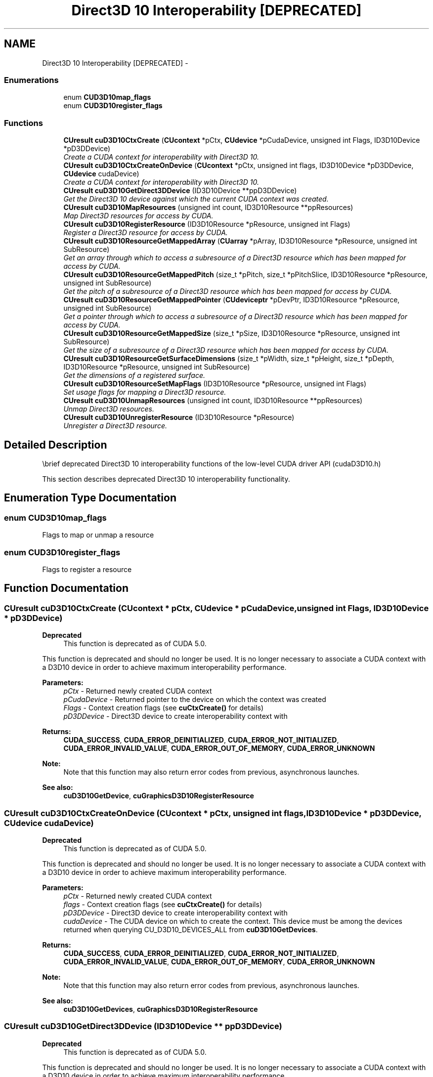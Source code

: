 .TH "Direct3D 10 Interoperability [DEPRECATED]" 3 "20 Mar 2015" "Version 6.0" "Doxygen" \" -*- nroff -*-
.ad l
.nh
.SH NAME
Direct3D 10 Interoperability [DEPRECATED] \- 
.SS "Enumerations"

.in +1c
.ti -1c
.RI "enum \fBCUD3D10map_flags\fP "
.br
.ti -1c
.RI "enum \fBCUD3D10register_flags\fP "
.br
.in -1c
.SS "Functions"

.in +1c
.ti -1c
.RI "\fBCUresult\fP \fBcuD3D10CtxCreate\fP (\fBCUcontext\fP *pCtx, \fBCUdevice\fP *pCudaDevice, unsigned int Flags, ID3D10Device *pD3DDevice)"
.br
.RI "\fICreate a CUDA context for interoperability with Direct3D 10. \fP"
.ti -1c
.RI "\fBCUresult\fP \fBcuD3D10CtxCreateOnDevice\fP (\fBCUcontext\fP *pCtx, unsigned int flags, ID3D10Device *pD3DDevice, \fBCUdevice\fP cudaDevice)"
.br
.RI "\fICreate a CUDA context for interoperability with Direct3D 10. \fP"
.ti -1c
.RI "\fBCUresult\fP \fBcuD3D10GetDirect3DDevice\fP (ID3D10Device **ppD3DDevice)"
.br
.RI "\fIGet the Direct3D 10 device against which the current CUDA context was created. \fP"
.ti -1c
.RI "\fBCUresult\fP \fBcuD3D10MapResources\fP (unsigned int count, ID3D10Resource **ppResources)"
.br
.RI "\fIMap Direct3D resources for access by CUDA. \fP"
.ti -1c
.RI "\fBCUresult\fP \fBcuD3D10RegisterResource\fP (ID3D10Resource *pResource, unsigned int Flags)"
.br
.RI "\fIRegister a Direct3D resource for access by CUDA. \fP"
.ti -1c
.RI "\fBCUresult\fP \fBcuD3D10ResourceGetMappedArray\fP (\fBCUarray\fP *pArray, ID3D10Resource *pResource, unsigned int SubResource)"
.br
.RI "\fIGet an array through which to access a subresource of a Direct3D resource which has been mapped for access by CUDA. \fP"
.ti -1c
.RI "\fBCUresult\fP \fBcuD3D10ResourceGetMappedPitch\fP (size_t *pPitch, size_t *pPitchSlice, ID3D10Resource *pResource, unsigned int SubResource)"
.br
.RI "\fIGet the pitch of a subresource of a Direct3D resource which has been mapped for access by CUDA. \fP"
.ti -1c
.RI "\fBCUresult\fP \fBcuD3D10ResourceGetMappedPointer\fP (\fBCUdeviceptr\fP *pDevPtr, ID3D10Resource *pResource, unsigned int SubResource)"
.br
.RI "\fIGet a pointer through which to access a subresource of a Direct3D resource which has been mapped for access by CUDA. \fP"
.ti -1c
.RI "\fBCUresult\fP \fBcuD3D10ResourceGetMappedSize\fP (size_t *pSize, ID3D10Resource *pResource, unsigned int SubResource)"
.br
.RI "\fIGet the size of a subresource of a Direct3D resource which has been mapped for access by CUDA. \fP"
.ti -1c
.RI "\fBCUresult\fP \fBcuD3D10ResourceGetSurfaceDimensions\fP (size_t *pWidth, size_t *pHeight, size_t *pDepth, ID3D10Resource *pResource, unsigned int SubResource)"
.br
.RI "\fIGet the dimensions of a registered surface. \fP"
.ti -1c
.RI "\fBCUresult\fP \fBcuD3D10ResourceSetMapFlags\fP (ID3D10Resource *pResource, unsigned int Flags)"
.br
.RI "\fISet usage flags for mapping a Direct3D resource. \fP"
.ti -1c
.RI "\fBCUresult\fP \fBcuD3D10UnmapResources\fP (unsigned int count, ID3D10Resource **ppResources)"
.br
.RI "\fIUnmap Direct3D resources. \fP"
.ti -1c
.RI "\fBCUresult\fP \fBcuD3D10UnregisterResource\fP (ID3D10Resource *pResource)"
.br
.RI "\fIUnregister a Direct3D resource. \fP"
.in -1c
.SH "Detailed Description"
.PP 
\\brief deprecated Direct3D 10 interoperability functions of the low-level CUDA driver API (cudaD3D10.h)
.PP
This section describes deprecated Direct3D 10 interoperability functionality. 
.SH "Enumeration Type Documentation"
.PP 
.SS "enum \fBCUD3D10map_flags\fP"
.PP
Flags to map or unmap a resource 
.SS "enum \fBCUD3D10register_flags\fP"
.PP
Flags to register a resource 
.SH "Function Documentation"
.PP 
.SS "\fBCUresult\fP cuD3D10CtxCreate (\fBCUcontext\fP * pCtx, \fBCUdevice\fP * pCudaDevice, unsigned int Flags, ID3D10Device * pD3DDevice)"
.PP
\fBDeprecated\fP
.RS 4
This function is deprecated as of CUDA 5.0.
.RE
.PP
This function is deprecated and should no longer be used. It is no longer necessary to associate a CUDA context with a D3D10 device in order to achieve maximum interoperability performance.
.PP
\fBParameters:\fP
.RS 4
\fIpCtx\fP - Returned newly created CUDA context 
.br
\fIpCudaDevice\fP - Returned pointer to the device on which the context was created 
.br
\fIFlags\fP - Context creation flags (see \fBcuCtxCreate()\fP for details) 
.br
\fIpD3DDevice\fP - Direct3D device to create interoperability context with
.RE
.PP
\fBReturns:\fP
.RS 4
\fBCUDA_SUCCESS\fP, \fBCUDA_ERROR_DEINITIALIZED\fP, \fBCUDA_ERROR_NOT_INITIALIZED\fP, \fBCUDA_ERROR_INVALID_VALUE\fP, \fBCUDA_ERROR_OUT_OF_MEMORY\fP, \fBCUDA_ERROR_UNKNOWN\fP 
.RE
.PP
\fBNote:\fP
.RS 4
Note that this function may also return error codes from previous, asynchronous launches.
.RE
.PP
\fBSee also:\fP
.RS 4
\fBcuD3D10GetDevice\fP, \fBcuGraphicsD3D10RegisterResource\fP 
.RE
.PP

.SS "\fBCUresult\fP cuD3D10CtxCreateOnDevice (\fBCUcontext\fP * pCtx, unsigned int flags, ID3D10Device * pD3DDevice, \fBCUdevice\fP cudaDevice)"
.PP
\fBDeprecated\fP
.RS 4
This function is deprecated as of CUDA 5.0.
.RE
.PP
This function is deprecated and should no longer be used. It is no longer necessary to associate a CUDA context with a D3D10 device in order to achieve maximum interoperability performance.
.PP
\fBParameters:\fP
.RS 4
\fIpCtx\fP - Returned newly created CUDA context 
.br
\fIflags\fP - Context creation flags (see \fBcuCtxCreate()\fP for details) 
.br
\fIpD3DDevice\fP - Direct3D device to create interoperability context with 
.br
\fIcudaDevice\fP - The CUDA device on which to create the context. This device must be among the devices returned when querying CU_D3D10_DEVICES_ALL from \fBcuD3D10GetDevices\fP.
.RE
.PP
\fBReturns:\fP
.RS 4
\fBCUDA_SUCCESS\fP, \fBCUDA_ERROR_DEINITIALIZED\fP, \fBCUDA_ERROR_NOT_INITIALIZED\fP, \fBCUDA_ERROR_INVALID_VALUE\fP, \fBCUDA_ERROR_OUT_OF_MEMORY\fP, \fBCUDA_ERROR_UNKNOWN\fP 
.RE
.PP
\fBNote:\fP
.RS 4
Note that this function may also return error codes from previous, asynchronous launches.
.RE
.PP
\fBSee also:\fP
.RS 4
\fBcuD3D10GetDevices\fP, \fBcuGraphicsD3D10RegisterResource\fP 
.RE
.PP

.SS "\fBCUresult\fP cuD3D10GetDirect3DDevice (ID3D10Device ** ppD3DDevice)"
.PP
\fBDeprecated\fP
.RS 4
This function is deprecated as of CUDA 5.0.
.RE
.PP
This function is deprecated and should no longer be used. It is no longer necessary to associate a CUDA context with a D3D10 device in order to achieve maximum interoperability performance.
.PP
\fBParameters:\fP
.RS 4
\fIppD3DDevice\fP - Returned Direct3D device corresponding to CUDA context
.RE
.PP
\fBReturns:\fP
.RS 4
\fBCUDA_SUCCESS\fP, \fBCUDA_ERROR_DEINITIALIZED\fP, \fBCUDA_ERROR_NOT_INITIALIZED\fP, \fBCUDA_ERROR_INVALID_CONTEXT\fP 
.RE
.PP
\fBNote:\fP
.RS 4
Note that this function may also return error codes from previous, asynchronous launches.
.RE
.PP
\fBSee also:\fP
.RS 4
\fBcuD3D10GetDevice\fP 
.RE
.PP

.SS "\fBCUresult\fP cuD3D10MapResources (unsigned int count, ID3D10Resource ** ppResources)"
.PP
\fBDeprecated\fP
.RS 4
This function is deprecated as of CUDA 3.0.
.RE
.PP
Maps the \fCcount\fP Direct3D resources in \fCppResources\fP for access by CUDA.
.PP
The resources in \fCppResources\fP may be accessed in CUDA kernels until they are unmapped. Direct3D should not access any resources while they are mapped by CUDA. If an application does so, the results are undefined.
.PP
This function provides the synchronization guarantee that any Direct3D calls issued before \fBcuD3D10MapResources()\fP will complete before any CUDA kernels issued after \fBcuD3D10MapResources()\fP begin.
.PP
If any of \fCppResources\fP have not been registered for use with CUDA or if \fCppResources\fP contains any duplicate entries, then \fBCUDA_ERROR_INVALID_HANDLE\fP is returned. If any of \fCppResources\fP are presently mapped for access by CUDA, then \fBCUDA_ERROR_ALREADY_MAPPED\fP is returned.
.PP
\fBParameters:\fP
.RS 4
\fIcount\fP - Number of resources to map for CUDA 
.br
\fIppResources\fP - Resources to map for CUDA
.RE
.PP
\fBReturns:\fP
.RS 4
\fBCUDA_SUCCESS\fP, \fBCUDA_ERROR_DEINITIALIZED\fP, \fBCUDA_ERROR_NOT_INITIALIZED\fP, \fBCUDA_ERROR_INVALID_CONTEXT\fP, \fBCUDA_ERROR_INVALID_HANDLE\fP, \fBCUDA_ERROR_ALREADY_MAPPED\fP, \fBCUDA_ERROR_UNKNOWN\fP 
.RE
.PP
\fBNote:\fP
.RS 4
Note that this function may also return error codes from previous, asynchronous launches.
.RE
.PP
\fBSee also:\fP
.RS 4
\fBcuGraphicsMapResources\fP 
.RE
.PP

.SS "\fBCUresult\fP cuD3D10RegisterResource (ID3D10Resource * pResource, unsigned int Flags)"
.PP
\fBDeprecated\fP
.RS 4
This function is deprecated as of CUDA 3.0.
.RE
.PP
Registers the Direct3D resource \fCpResource\fP for access by CUDA.
.PP
If this call is successful, then the application will be able to map and unmap this resource until it is unregistered through \fBcuD3D10UnregisterResource()\fP. Also on success, this call will increase the internal reference count on \fCpResource\fP. This reference count will be decremented when this resource is unregistered through \fBcuD3D10UnregisterResource()\fP.
.PP
This call is potentially high-overhead and should not be called every frame in interactive applications.
.PP
The type of \fCpResource\fP must be one of the following.
.PP
.IP "\(bu" 2
ID3D10Buffer: Cannot be used with \fCFlags\fP set to CU_D3D10_REGISTER_FLAGS_ARRAY.
.IP "\(bu" 2
ID3D10Texture1D: No restrictions.
.IP "\(bu" 2
ID3D10Texture2D: No restrictions.
.IP "\(bu" 2
ID3D10Texture3D: No restrictions.
.PP
.PP
The \fCFlags\fP argument specifies the mechanism through which CUDA will access the Direct3D resource. The following values are allowed.
.PP
.IP "\(bu" 2
CU_D3D10_REGISTER_FLAGS_NONE: Specifies that CUDA will access this resource through a \fBCUdeviceptr\fP. The pointer, size, and (for textures), pitch for each subresource of this allocation may be queried through \fBcuD3D10ResourceGetMappedPointer()\fP, \fBcuD3D10ResourceGetMappedSize()\fP, and \fBcuD3D10ResourceGetMappedPitch()\fP respectively. This option is valid for all resource types.
.IP "\(bu" 2
CU_D3D10_REGISTER_FLAGS_ARRAY: Specifies that CUDA will access this resource through a \fBCUarray\fP queried on a sub-resource basis through \fBcuD3D10ResourceGetMappedArray()\fP. This option is only valid for resources of type ID3D10Texture1D, ID3D10Texture2D, and ID3D10Texture3D.
.PP
.PP
Not all Direct3D resources of the above types may be used for interoperability with CUDA. The following are some limitations.
.PP
.IP "\(bu" 2
The primary rendertarget may not be registered with CUDA.
.IP "\(bu" 2
Resources allocated as shared may not be registered with CUDA.
.IP "\(bu" 2
Textures which are not of a format which is 1, 2, or 4 channels of 8, 16, or 32-bit integer or floating-point data cannot be shared.
.IP "\(bu" 2
Surfaces of depth or stencil formats cannot be shared.
.PP
.PP
If Direct3D interoperability is not initialized on this context then \fBCUDA_ERROR_INVALID_CONTEXT\fP is returned. If \fCpResource\fP is of incorrect type or is already registered, then \fBCUDA_ERROR_INVALID_HANDLE\fP is returned. If \fCpResource\fP cannot be registered, then \fBCUDA_ERROR_UNKNOWN\fP is returned.
.PP
\fBParameters:\fP
.RS 4
\fIpResource\fP - Resource to register 
.br
\fIFlags\fP - Parameters for resource registration
.RE
.PP
\fBReturns:\fP
.RS 4
\fBCUDA_SUCCESS\fP, \fBCUDA_ERROR_DEINITIALIZED\fP, \fBCUDA_ERROR_NOT_INITIALIZED\fP, \fBCUDA_ERROR_INVALID_CONTEXT\fP, \fBCUDA_ERROR_INVALID_VALUE\fP, \fBCUDA_ERROR_INVALID_HANDLE\fP, \fBCUDA_ERROR_OUT_OF_MEMORY\fP, \fBCUDA_ERROR_UNKNOWN\fP 
.RE
.PP
\fBNote:\fP
.RS 4
Note that this function may also return error codes from previous, asynchronous launches.
.RE
.PP
\fBSee also:\fP
.RS 4
\fBcuGraphicsD3D10RegisterResource\fP 
.RE
.PP

.SS "\fBCUresult\fP cuD3D10ResourceGetMappedArray (\fBCUarray\fP * pArray, ID3D10Resource * pResource, unsigned int SubResource)"
.PP
\fBDeprecated\fP
.RS 4
This function is deprecated as of CUDA 3.0.
.RE
.PP
Returns in \fC*pArray\fP an array through which the subresource of the mapped Direct3D resource \fCpResource\fP, which corresponds to \fCSubResource\fP may be accessed. The value set in \fCpArray\fP may change every time that \fCpResource\fP is mapped.
.PP
If \fCpResource\fP is not registered, then \fBCUDA_ERROR_INVALID_HANDLE\fP is returned. If \fCpResource\fP was not registered with usage flags CU_D3D10_REGISTER_FLAGS_ARRAY, then \fBCUDA_ERROR_INVALID_HANDLE\fP is returned. If \fCpResource\fP is not mapped, then \fBCUDA_ERROR_NOT_MAPPED\fP is returned.
.PP
For usage requirements of the \fCSubResource\fP parameter, see \fBcuD3D10ResourceGetMappedPointer()\fP.
.PP
\fBParameters:\fP
.RS 4
\fIpArray\fP - Returned array corresponding to subresource 
.br
\fIpResource\fP - Mapped resource to access 
.br
\fISubResource\fP - Subresource of pResource to access
.RE
.PP
\fBReturns:\fP
.RS 4
\fBCUDA_SUCCESS\fP, \fBCUDA_ERROR_DEINITIALIZED\fP, \fBCUDA_ERROR_NOT_INITIALIZED\fP, \fBCUDA_ERROR_INVALID_CONTEXT\fP, \fBCUDA_ERROR_INVALID_VALUE\fP, \fBCUDA_ERROR_INVALID_HANDLE\fP, \fBCUDA_ERROR_NOT_MAPPED\fP 
.RE
.PP
\fBNote:\fP
.RS 4
Note that this function may also return error codes from previous, asynchronous launches.
.RE
.PP
\fBSee also:\fP
.RS 4
\fBcuGraphicsSubResourceGetMappedArray\fP 
.RE
.PP

.SS "\fBCUresult\fP cuD3D10ResourceGetMappedPitch (size_t * pPitch, size_t * pPitchSlice, ID3D10Resource * pResource, unsigned int SubResource)"
.PP
\fBDeprecated\fP
.RS 4
This function is deprecated as of CUDA 3.0.
.RE
.PP
Returns in \fC*pPitch\fP and \fC*pPitchSlice\fP the pitch and Z-slice pitch of the subresource of the mapped Direct3D resource \fCpResource\fP, which corresponds to \fCSubResource\fP. The values set in \fCpPitch\fP and \fCpPitchSlice\fP may change every time that \fCpResource\fP is mapped.
.PP
The pitch and Z-slice pitch values may be used to compute the location of a sample on a surface as follows.
.PP
For a 2D surface, the byte offset of the sample at position \fBx\fP, \fBy\fP from the base pointer of the surface is:
.PP
\fBy\fP * \fBpitch\fP + (\fBbytes per pixel\fP) * \fBx\fP 
.PP
For a 3D surface, the byte offset of the sample at position \fBx\fP, \fBy\fP, \fBz\fP from the base pointer of the surface is:
.PP
\fBz*\fP \fBslicePitch\fP + \fBy\fP * \fBpitch\fP + (\fBbytes per pixel\fP) * \fBx\fP 
.PP
Both parameters \fCpPitch\fP and \fCpPitchSlice\fP are optional and may be set to NULL.
.PP
If \fCpResource\fP is not of type IDirect3DBaseTexture10 or one of its sub-types or if \fCpResource\fP has not been registered for use with CUDA, then \fBCUDA_ERROR_INVALID_HANDLE\fP is returned. If \fCpResource\fP was not registered with usage flags CU_D3D10_REGISTER_FLAGS_NONE, then \fBCUDA_ERROR_INVALID_HANDLE\fP is returned. If \fCpResource\fP is not mapped for access by CUDA, then \fBCUDA_ERROR_NOT_MAPPED\fP is returned.
.PP
For usage requirements of the \fCSubResource\fP parameter, see \fBcuD3D10ResourceGetMappedPointer()\fP.
.PP
\fBParameters:\fP
.RS 4
\fIpPitch\fP - Returned pitch of subresource 
.br
\fIpPitchSlice\fP - Returned Z-slice pitch of subresource 
.br
\fIpResource\fP - Mapped resource to access 
.br
\fISubResource\fP - Subresource of pResource to access
.RE
.PP
\fBReturns:\fP
.RS 4
\fBCUDA_SUCCESS\fP, \fBCUDA_ERROR_DEINITIALIZED\fP, \fBCUDA_ERROR_NOT_INITIALIZED\fP, \fBCUDA_ERROR_INVALID_CONTEXT\fP, \fBCUDA_ERROR_INVALID_VALUE\fP, \fBCUDA_ERROR_INVALID_HANDLE\fP, \fBCUDA_ERROR_NOT_MAPPED\fP 
.RE
.PP
\fBNote:\fP
.RS 4
Note that this function may also return error codes from previous, asynchronous launches.
.RE
.PP
\fBSee also:\fP
.RS 4
\fBcuGraphicsSubResourceGetMappedArray\fP 
.RE
.PP

.SS "\fBCUresult\fP cuD3D10ResourceGetMappedPointer (\fBCUdeviceptr\fP * pDevPtr, ID3D10Resource * pResource, unsigned int SubResource)"
.PP
\fBDeprecated\fP
.RS 4
This function is deprecated as of CUDA 3.0.
.RE
.PP
Returns in \fC*pDevPtr\fP the base pointer of the subresource of the mapped Direct3D resource \fCpResource\fP, which corresponds to \fCSubResource\fP. The value set in \fCpDevPtr\fP may change every time that \fCpResource\fP is mapped.
.PP
If \fCpResource\fP is not registered, then \fBCUDA_ERROR_INVALID_HANDLE\fP is returned. If \fCpResource\fP was not registered with usage flags CU_D3D10_REGISTER_FLAGS_NONE, then \fBCUDA_ERROR_INVALID_HANDLE\fP is returned. If \fCpResource\fP is not mapped, then \fBCUDA_ERROR_NOT_MAPPED\fP is returned.
.PP
If \fCpResource\fP is of type ID3D10Buffer, then \fCSubResource\fP must be 0. If \fCpResource\fP is of any other type, then the value of \fCSubResource\fP must come from the subresource calculation in D3D10CalcSubResource().
.PP
\fBParameters:\fP
.RS 4
\fIpDevPtr\fP - Returned pointer corresponding to subresource 
.br
\fIpResource\fP - Mapped resource to access 
.br
\fISubResource\fP - Subresource of pResource to access
.RE
.PP
\fBReturns:\fP
.RS 4
\fBCUDA_SUCCESS\fP, \fBCUDA_ERROR_DEINITIALIZED\fP, \fBCUDA_ERROR_NOT_INITIALIZED\fP, \fBCUDA_ERROR_INVALID_CONTEXT\fP, \fBCUDA_ERROR_INVALID_VALUE\fP, \fBCUDA_ERROR_INVALID_HANDLE\fP, \fBCUDA_ERROR_NOT_MAPPED\fP 
.RE
.PP
\fBNote:\fP
.RS 4
Note that this function may also return error codes from previous, asynchronous launches.
.RE
.PP
\fBSee also:\fP
.RS 4
\fBcuGraphicsResourceGetMappedPointer\fP 
.RE
.PP

.SS "\fBCUresult\fP cuD3D10ResourceGetMappedSize (size_t * pSize, ID3D10Resource * pResource, unsigned int SubResource)"
.PP
\fBDeprecated\fP
.RS 4
This function is deprecated as of CUDA 3.0.
.RE
.PP
Returns in \fC*pSize\fP the size of the subresource of the mapped Direct3D resource \fCpResource\fP, which corresponds to \fCSubResource\fP. The value set in \fCpSize\fP may change every time that \fCpResource\fP is mapped.
.PP
If \fCpResource\fP has not been registered for use with CUDA, then \fBCUDA_ERROR_INVALID_HANDLE\fP is returned. If \fCpResource\fP was not registered with usage flags CU_D3D10_REGISTER_FLAGS_NONE, then \fBCUDA_ERROR_INVALID_HANDLE\fP is returned. If \fCpResource\fP is not mapped for access by CUDA, then \fBCUDA_ERROR_NOT_MAPPED\fP is returned.
.PP
For usage requirements of the \fCSubResource\fP parameter, see \fBcuD3D10ResourceGetMappedPointer()\fP.
.PP
\fBParameters:\fP
.RS 4
\fIpSize\fP - Returned size of subresource 
.br
\fIpResource\fP - Mapped resource to access 
.br
\fISubResource\fP - Subresource of pResource to access
.RE
.PP
\fBReturns:\fP
.RS 4
\fBCUDA_SUCCESS\fP, \fBCUDA_ERROR_DEINITIALIZED\fP, \fBCUDA_ERROR_NOT_INITIALIZED\fP, \fBCUDA_ERROR_INVALID_CONTEXT\fP, \fBCUDA_ERROR_INVALID_VALUE\fP, \fBCUDA_ERROR_INVALID_HANDLE\fP, \fBCUDA_ERROR_NOT_MAPPED\fP 
.RE
.PP
\fBNote:\fP
.RS 4
Note that this function may also return error codes from previous, asynchronous launches.
.RE
.PP
\fBSee also:\fP
.RS 4
\fBcuGraphicsResourceGetMappedPointer\fP 
.RE
.PP

.SS "\fBCUresult\fP cuD3D10ResourceGetSurfaceDimensions (size_t * pWidth, size_t * pHeight, size_t * pDepth, ID3D10Resource * pResource, unsigned int SubResource)"
.PP
\fBDeprecated\fP
.RS 4
This function is deprecated as of CUDA 3.0.
.RE
.PP
Returns in \fC*pWidth\fP, \fC*pHeight\fP, and \fC*pDepth\fP the dimensions of the subresource of the mapped Direct3D resource \fCpResource\fP, which corresponds to \fCSubResource\fP.
.PP
Because anti-aliased surfaces may have multiple samples per pixel, it is possible that the dimensions of a resource will be an integer factor larger than the dimensions reported by the Direct3D runtime.
.PP
The parameters \fCpWidth\fP, \fCpHeight\fP, and \fCpDepth\fP are optional. For 2D surfaces, the value returned in \fC*pDepth\fP will be 0.
.PP
If \fCpResource\fP is not of type IDirect3DBaseTexture10 or IDirect3DSurface10 or if \fCpResource\fP has not been registered for use with CUDA, then \fBCUDA_ERROR_INVALID_HANDLE\fP is returned.
.PP
For usage requirements of the \fCSubResource\fP parameter, see \fBcuD3D10ResourceGetMappedPointer()\fP.
.PP
\fBParameters:\fP
.RS 4
\fIpWidth\fP - Returned width of surface 
.br
\fIpHeight\fP - Returned height of surface 
.br
\fIpDepth\fP - Returned depth of surface 
.br
\fIpResource\fP - Registered resource to access 
.br
\fISubResource\fP - Subresource of pResource to access
.RE
.PP
\fBReturns:\fP
.RS 4
\fBCUDA_SUCCESS\fP, \fBCUDA_ERROR_DEINITIALIZED\fP, \fBCUDA_ERROR_NOT_INITIALIZED\fP, \fBCUDA_ERROR_INVALID_CONTEXT\fP, \fBCUDA_ERROR_INVALID_VALUE\fP, \fBCUDA_ERROR_INVALID_HANDLE\fP 
.RE
.PP
\fBNote:\fP
.RS 4
Note that this function may also return error codes from previous, asynchronous launches.
.RE
.PP
\fBSee also:\fP
.RS 4
\fBcuGraphicsSubResourceGetMappedArray\fP 
.RE
.PP

.SS "\fBCUresult\fP cuD3D10ResourceSetMapFlags (ID3D10Resource * pResource, unsigned int Flags)"
.PP
\fBDeprecated\fP
.RS 4
This function is deprecated as of CUDA 3.0.
.RE
.PP
Set flags for mapping the Direct3D resource \fCpResource\fP.
.PP
Changes to flags will take effect the next time \fCpResource\fP is mapped. The \fCFlags\fP argument may be any of the following.
.PP
.IP "\(bu" 2
CU_D3D10_MAPRESOURCE_FLAGS_NONE: Specifies no hints about how this resource will be used. It is therefore assumed that this resource will be read from and written to by CUDA kernels. This is the default value.
.IP "\(bu" 2
CU_D3D10_MAPRESOURCE_FLAGS_READONLY: Specifies that CUDA kernels which access this resource will not write to this resource.
.IP "\(bu" 2
CU_D3D10_MAPRESOURCE_FLAGS_WRITEDISCARD: Specifies that CUDA kernels which access this resource will not read from this resource and will write over the entire contents of the resource, so none of the data previously stored in the resource will be preserved.
.PP
.PP
If \fCpResource\fP has not been registered for use with CUDA, then \fBCUDA_ERROR_INVALID_HANDLE\fP is returned. If \fCpResource\fP is presently mapped for access by CUDA then \fBCUDA_ERROR_ALREADY_MAPPED\fP is returned.
.PP
\fBParameters:\fP
.RS 4
\fIpResource\fP - Registered resource to set flags for 
.br
\fIFlags\fP - Parameters for resource mapping
.RE
.PP
\fBReturns:\fP
.RS 4
\fBCUDA_SUCCESS\fP, \fBCUDA_ERROR_DEINITIALIZED\fP, \fBCUDA_ERROR_NOT_INITIALIZED\fP, \fBCUDA_ERROR_INVALID_CONTEXT\fP, \fBCUDA_ERROR_INVALID_VALUE\fP, \fBCUDA_ERROR_INVALID_HANDLE\fP, \fBCUDA_ERROR_ALREADY_MAPPED\fP 
.RE
.PP
\fBNote:\fP
.RS 4
Note that this function may also return error codes from previous, asynchronous launches.
.RE
.PP
\fBSee also:\fP
.RS 4
\fBcuGraphicsResourceSetMapFlags\fP 
.RE
.PP

.SS "\fBCUresult\fP cuD3D10UnmapResources (unsigned int count, ID3D10Resource ** ppResources)"
.PP
\fBDeprecated\fP
.RS 4
This function is deprecated as of CUDA 3.0.
.RE
.PP
Unmaps the \fCcount\fP Direct3D resources in \fCppResources\fP.
.PP
This function provides the synchronization guarantee that any CUDA kernels issued before \fBcuD3D10UnmapResources()\fP will complete before any Direct3D calls issued after \fBcuD3D10UnmapResources()\fP begin.
.PP
If any of \fCppResources\fP have not been registered for use with CUDA or if \fCppResources\fP contains any duplicate entries, then \fBCUDA_ERROR_INVALID_HANDLE\fP is returned. If any of \fCppResources\fP are not presently mapped for access by CUDA, then \fBCUDA_ERROR_NOT_MAPPED\fP is returned.
.PP
\fBParameters:\fP
.RS 4
\fIcount\fP - Number of resources to unmap for CUDA 
.br
\fIppResources\fP - Resources to unmap for CUDA
.RE
.PP
\fBReturns:\fP
.RS 4
\fBCUDA_SUCCESS\fP, \fBCUDA_ERROR_DEINITIALIZED\fP, \fBCUDA_ERROR_NOT_INITIALIZED\fP, \fBCUDA_ERROR_INVALID_CONTEXT\fP, \fBCUDA_ERROR_INVALID_VALUE\fP, \fBCUDA_ERROR_INVALID_HANDLE\fP, \fBCUDA_ERROR_NOT_MAPPED\fP, \fBCUDA_ERROR_UNKNOWN\fP 
.RE
.PP
\fBNote:\fP
.RS 4
Note that this function may also return error codes from previous, asynchronous launches.
.RE
.PP
\fBSee also:\fP
.RS 4
\fBcuGraphicsUnmapResources\fP 
.RE
.PP

.SS "\fBCUresult\fP cuD3D10UnregisterResource (ID3D10Resource * pResource)"
.PP
\fBDeprecated\fP
.RS 4
This function is deprecated as of CUDA 3.0.
.RE
.PP
Unregisters the Direct3D resource \fCpResource\fP so it is not accessible by CUDA unless registered again.
.PP
If \fCpResource\fP is not registered, then \fBCUDA_ERROR_INVALID_HANDLE\fP is returned.
.PP
\fBParameters:\fP
.RS 4
\fIpResource\fP - Resources to unregister
.RE
.PP
\fBReturns:\fP
.RS 4
\fBCUDA_SUCCESS\fP, \fBCUDA_ERROR_DEINITIALIZED\fP, \fBCUDA_ERROR_NOT_INITIALIZED\fP, \fBCUDA_ERROR_INVALID_CONTEXT\fP, \fBCUDA_ERROR_INVALID_HANDLE\fP, \fBCUDA_ERROR_UNKNOWN\fP 
.RE
.PP
\fBNote:\fP
.RS 4
Note that this function may also return error codes from previous, asynchronous launches.
.RE
.PP
\fBSee also:\fP
.RS 4
\fBcuGraphicsUnregisterResource\fP 
.RE
.PP

.SH "Author"
.PP 
Generated automatically by Doxygen from the source code.
